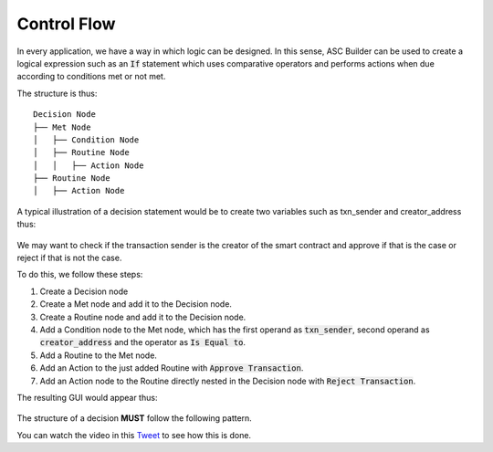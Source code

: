 .. _control_flow:

Control Flow
=====================

In every application, we have a way in which logic can be designed. In this sense, ASC Builder can be used to create a logical expression such as an :code:`If` statement which uses comparative operators and performs actions when due according to conditions met or not met.

The structure is thus:

::
    
    Decision Node
    ├── Met Node
    │   ├── Condition Node
    │   ├── Routine Node
    │   │   ├── Action Node
    ├── Routine Node
    │   ├── Action Node

A typical illustration of a decision statement would be to create two variables such as txn_sender and creator_address thus:

.. figure:: ./assets/nodes-variables.png
  :align: center


We may want to check if the transaction sender is the creator of the smart contract and approve if that is the case or reject if that is not the case.

To do this, we follow these steps:

1. Create a Decision node
2. Create a Met node and add it to the Decision node.
3. Create a Routine node and add it to the Decision node.
4. Add a Condition node to the Met node, which has the first operand as :code:`txn_sender`, second operand as :code:`creator_address` and the operator as :code:`Is Equal to`.
5. Add a Routine to the Met node.
6. Add an Action to the just added Routine with :code:`Approve Transaction`.
7. Add an Action node to the Routine directly nested in the Decision node with :code:`Reject Transaction`.

The resulting GUI would appear thus:

.. figure:: ./assets/nodes-example.png
  :align: center

The structure of a decision **MUST** follow the following pattern.

You can watch the video in this `Tweet <https://twitter.com/Algoknox/status/1540468431228751872>`_ to see how this is done.